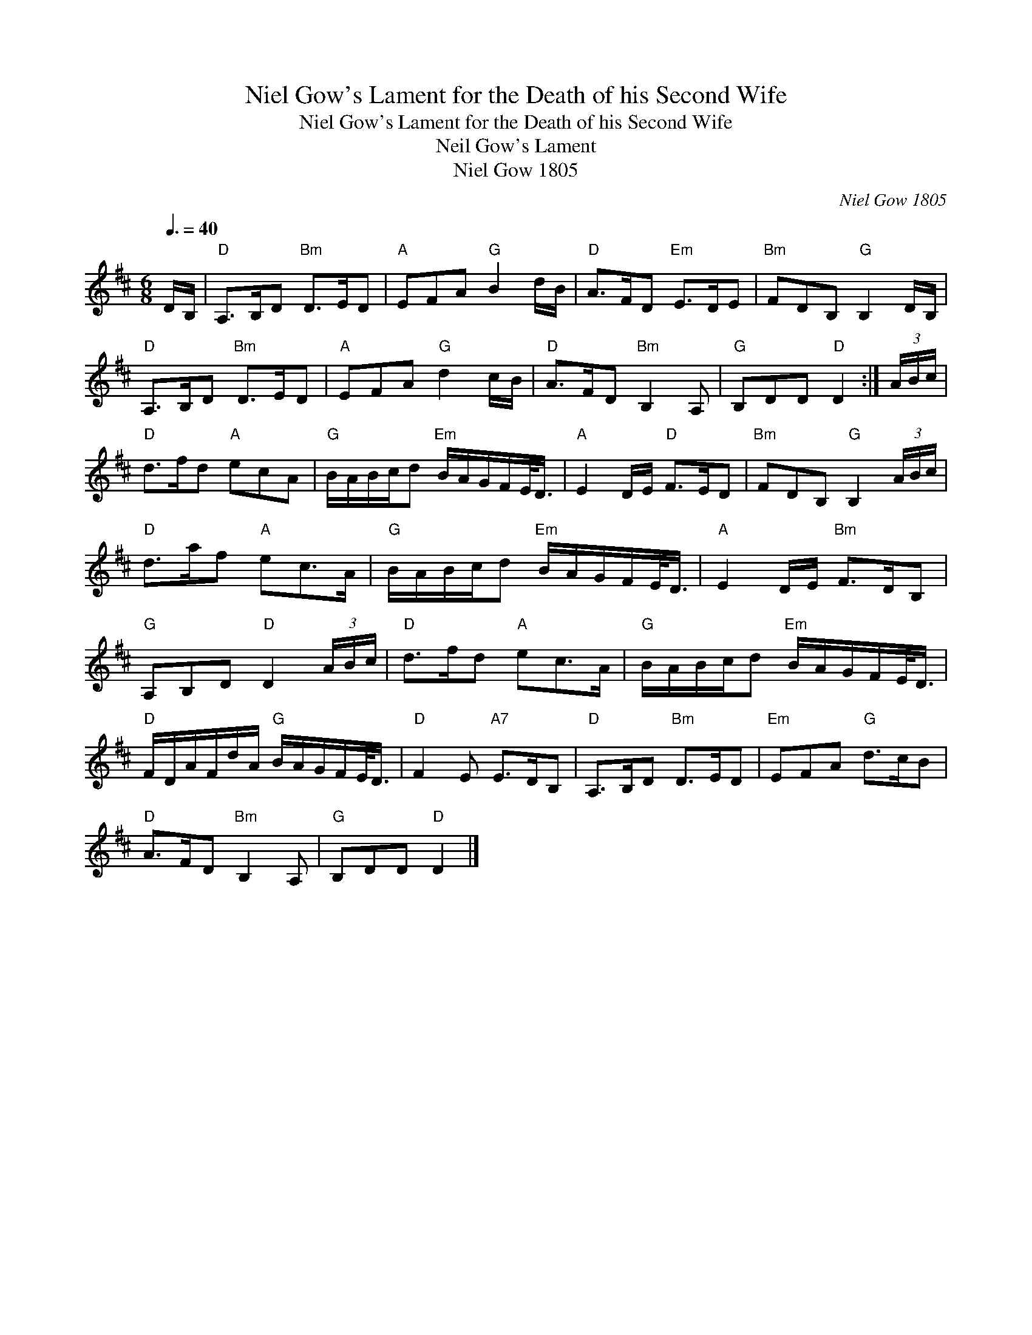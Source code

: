 X:1
T:Niel Gow's Lament for the Death of his Second Wife
T:Niel Gow's Lament for the Death of his Second Wife
T:Neil Gow's Lament
T:Niel Gow 1805
C:Niel Gow 1805
L:1/8
Q:3/8=40
M:6/8
K:D
V:1 treble 
V:1
 D/B,/ |"D" A,>B,D"Bm" D>ED |"A" EFA"G" B2 d/B/ |"D" A>FD"Em" E>DE |"Bm" FDB,"G" B,2 D/B,/ | %5
"D" A,>B,D"Bm" D>ED |"A" EFA"G" d2 c/B/ |"D" A>FD"Bm" B,2 A, |"G" B,DD"D" D2 :| (3A/B/c/ | %10
"D" d>fd"A" ecA |"G" B/A/B/c/d"Em" B/A/G/F/E/<D/ |"A" E2 D/E/"D" F>ED |"Bm" FDB,"G" B,2 (3A/B/c/ | %14
"D" d>af"A" ec>A |"G" B/A/B/c/d"Em" B/A/G/F/E/<D/ |"A" E2 D/E/"Bm" F>DB, | %17
"G" A,B,D"D" D2 (3A/B/c/ |"D" d>fd"A" ec>A |"G" B/A/B/c/d"Em" B/A/G/F/E/<D/ | %20
"D" F/D/A/F/d/A/"G" B/A/G/F/E/<D/ |"D" F2 E"A7" E>DB, |"D" A,>B,D"Bm" D>ED |"Em" EFA"G" d>cB | %24
"D" A>FD"Bm" B,2 A, |"G" B,DD"D" D2 |] %26

